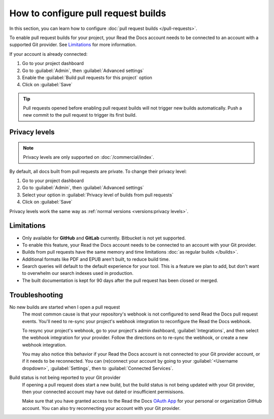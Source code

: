 How to configure pull request builds
====================================

In this section, you can learn how to configure :doc:`pull request builds </pull-requests>`.

To enable pull request builds for your project,
your Read the Docs account needs to be connected to an account with a supported Git provider.
See `Limitations`_ for more information.

If your account is already connected:

#. Go to your project dashboard
#. Go to :guilabel:`Admin`, then :guilabel:`Advanced settings`
#. Enable the :guilabel:`Build pull requests for this project` option
#. Click on :guilabel:`Save`

.. tip::

   Pull requests opened before enabling pull request builds will not trigger new builds automatically.
   Push a new commit to the pull request to trigger its first build.

Privacy levels
--------------

.. note::

   Privacy levels are only supported on :doc:`/commercial/index`.

By default, all docs built from pull requests are private.
To change their privacy level:

#. Go to your project dashboard
#. Go to :guilabel:`Admin`, then :guilabel:`Advanced settings`
#. Select your option in :guilabel:`Privacy level of builds from pull requests`
#. Click on :guilabel:`Save`

Privacy levels work the same way as :ref:`normal versions <versions:privacy levels>`.

Limitations
-----------

- Only available for **GitHub** and **GitLab** currently. Bitbucket is not yet supported.
- To enable this feature, your Read the Docs account needs to be connected to an
  account with your Git provider.
- Builds from pull requests have the same memory and time limitations
  :doc:`as regular builds </builds>`.
- Additional formats like PDF and EPUB aren't built, to reduce build time.
- Search queries will default to the default experience for your tool.
  This is a feature we plan to add,
  but don't want to overwhelm our search indexes used in production.
- The built documentation is kept for 90 days after the pull request has been closed or merged.

Troubleshooting
---------------

No new builds are started when I open a pull request
   The most common cause is that your repository's webhook is not configured to
   send Read the Docs pull request events. You'll need to re-sync your project's
   webhook integration to reconfigure the Read the Docs webhook.

   To resync your project's webhook, go to your project's admin dashboard,
   :guilabel:`Integrations`, and then select the webhook integration for your
   provider. Follow the directions on to re-sync the webhook, or create a new
   webhook integration.

   You may also notice this behavior if your Read the Docs account is not
   connected to your Git provider account, or if it needs to be reconnected.
   You can (re)connect your account by going to your :guilabel:`<Username dropdown>`,
   :guilabel:`Settings`, then to :guilabel:`Connected Services`.


Build status is not being reported to your Git provider
   If opening a pull request does start a new build, but the build status is not
   being updated with your Git provider, then your connected account may have out
   dated or insufficient permisisons.

   Make sure that you have granted access to the Read the Docs `OAuth App`_ for
   your personal or organization GitHub account. You can also try reconnecting
   your account with your Git provider.

.. seealso::
   - :ref:`guides/setup/git-repo-manual:Debugging webhooks`
   - :ref:`github-permission-troubleshooting`

.. _OAuth App: https://github.com/settings/applications
